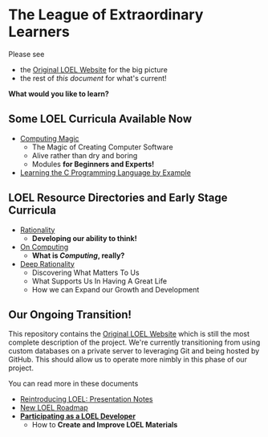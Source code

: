 * The League of Extraordinary Learners

Please see
- the [[https://gregdavidson.github.io/loel][Original LOEL Website]] for the big picture
- the rest of /this document/ for what's current!

*What would you like to learn?*

** Some LOEL Curricula Available Now

- [[https://github.com/GregDavidson/computing-magic#readme][Computing Magic]]
      - The Magic of Creating Computer Software
      - Alive rather than dry and boring
      - Modules *for Beginners and Experts!*

- [[https://github.com/GregDavidson/C-By-Example#readme][Learning the C Programming Language by Example]]

** LOEL Resource Directories and Early Stage Curricula

- [[https://github.com/GregDavidson/Rationality#readme][Rationality]]
      - *Developing our ability to think!*
- [[https://github.com/GregDavidson/on-computing#readme][On Computing]]
      - *What is /Computing/, really?*

- [[https://github.com/TouchPuuhonua/Deep-Rationality#readme][Deep Rationality]]
      - Discovering What Matters To Us
      - What Supports Us In Having A Great Life
      - How we can Expand our Growth and Development

** Our Ongoing Transition!

This repository contains the [[https://gregdavidson.github.io/loel][Original LOEL Website]] which is still the most
complete description of the project. We're currently transitioning from using
custom databases on a private server to leveraging Git and being hosted by
GitHub. This should allow us to operate more nimbly in this phase of our
project.

You can read more in these documents
- [[https://github.com/GregDavidson/loel/blob/main/Meetings/2022-07-15-loel-intro-meeting.org][Reintroducing LOEL: Presentation Notes]]
- [[https://github.com/GregDavidson/loel/blob/main/loel-roadmap.org][New LOEL Roadmap]]
- *[[file:Devel/README.org][Participating as a LOEL Developer]]*
      - How to *Create and Improve LOEL Materials*
